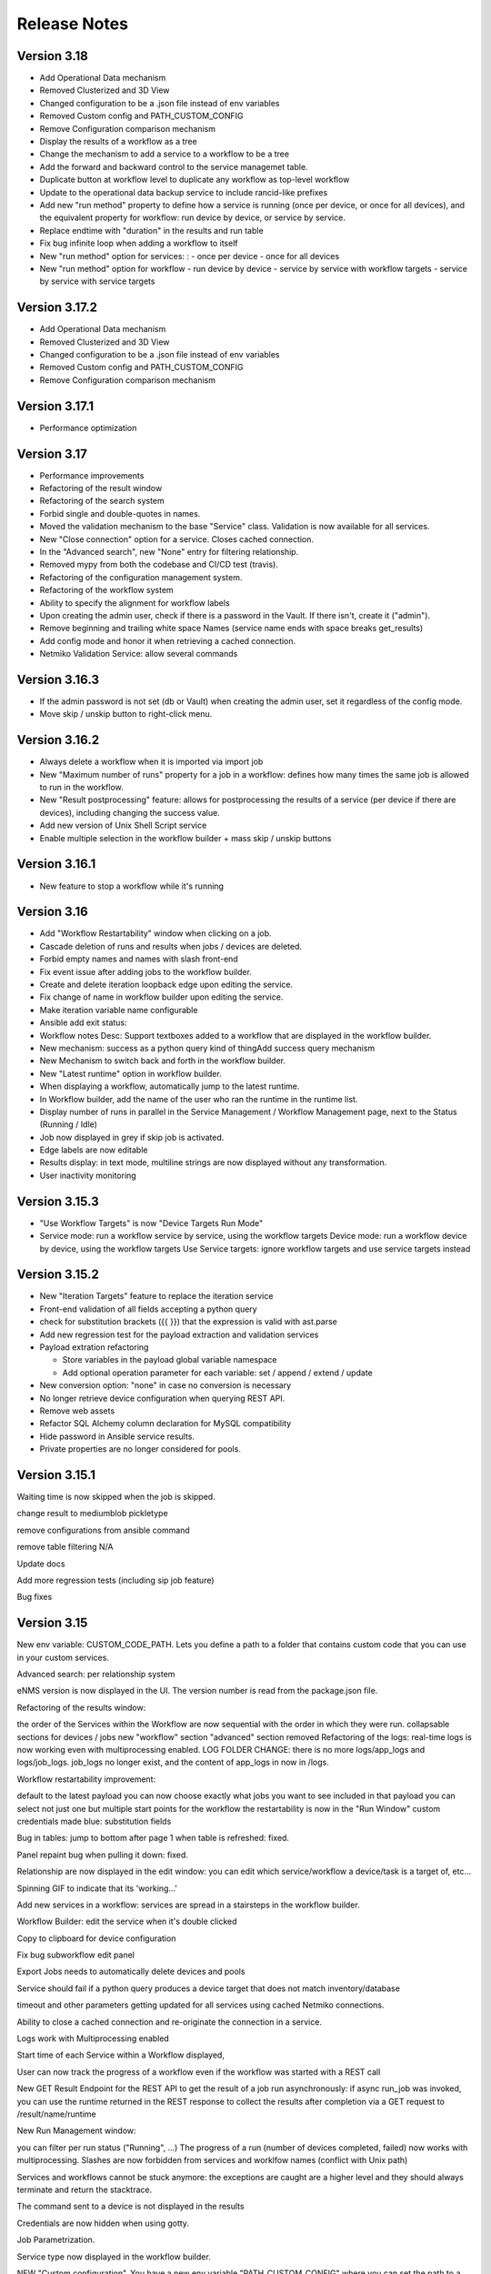 =============
Release Notes
=============

Version 3.18
------------

- Add Operational Data mechanism
- Removed Clusterized and 3D View
- Changed configuration to be a .json file instead of env variables
- Removed Custom config and PATH_CUSTOM_CONFIG
- Remove Configuration comparison mechanism
- Display the results of a workflow as a tree
- Change the mechanism to add a service to a workflow to be a tree
- Add the forward and backward control to the service managemet table.
- Duplicate button at workflow level to duplicate any workflow as top-level workflow
- Update to the operational data backup service to include rancid-like prefixes
- Add new "run method" property to define how a service is running (once per device, or once for all devices),
  and the equivalent property for workflow: run device by device, or service by service.
- Replace endtime with "duration" in the results and run table
- Fix bug infinite loop when adding a workflow to itself
- New "run method" option for services: : 
  - once per device
  - once for all devices
- New "run method" option for workflow
  - run device by device
  - service by service with workflow targets
  - service by service with service targets

Version 3.17.2
--------------

- Add Operational Data mechanism
- Removed Clusterized and 3D View
- Changed configuration to be a .json file instead of env variables
- Removed Custom config and PATH_CUSTOM_CONFIG
- Remove Configuration comparison mechanism

Version 3.17.1
--------------

- Performance optimization

Version 3.17
------------

- Performance improvements
- Refactoring of the result window
- Refactoring of the search system
- Forbid single and double-quotes in names.
- Moved the validation mechanism to the base "Service" class. Validation is now
  available for all services.
- New "Close connection" option for a service. Closes cached connection.
- In the "Advanced search", new "None" entry for filtering relationship.
- Removed mypy from both the codebase and CI/CD test (travis).
- Refactoring of the configuration management system.
- Refactoring of the workflow system
- Ability to specify the alignment for workflow labels
- Upon creating the admin user, check if there is a password in the Vault. If there isn't, create it ("admin").
- Remove beginning and trailing white space Names (service name ends with space breaks get_results)
- Add config mode and honor it when retrieving a cached connection.
- Netmiko Validation Service: allow several commands

Version 3.16.3
--------------

- If the admin password is not set (db or Vault) when creating the admin user, set it regardless of the config mode.
- Move skip / unskip button to right-click menu.

Version 3.16.2
--------------

- Always delete a workflow when it is imported via import job
- New "Maximum number of runs" property for a job in a workflow: defines how many times the same
  job is allowed to run in the workflow.
- New "Result postprocessing" feature: allows for postprocessing the results of a service
  (per device if there are devices), including changing the success value.
- Add new version of Unix Shell Script service
- Enable multiple selection in the workflow builder + mass skip / unskip buttons

Version 3.16.1
--------------

- New feature to stop a workflow while it's running

Version 3.16
------------

- Add "Workflow Restartability" window when clicking on a job.
- Cascade deletion of runs and results when jobs / devices are deleted.
- Forbid empty names and names with slash front-end
- Fix event issue after adding jobs to the workflow builder.
- Create and delete iteration loopback edge upon editing the service.
- Fix change of name in workflow builder upon editing the service.
- Make iteration variable name configurable
- Ansible add exit status:
- Workflow notes Desc: Support textboxes added to a workflow that are displayed in the workflow builder.
- New mechanism: success as a python query kind of thingAdd success query mechanism
- New Mechanism to switch back and forth in the workflow builder.
- New "Latest runtime" option in workflow builder.
- When displaying a workflow, automatically jump to the latest runtime.
- In Workflow builder, add the name of the user who ran the runtime in the runtime list.
- Display number of runs in parallel in the Service Management / Workflow Management page,
  next to the Status (Running / Idle)
- Job now displayed in grey if skip job is activated.
- Edge labels are now editable
- Results display: in text mode, multiline strings are now displayed without any transformation.
- User inactivity monitoring

Version 3.15.3
--------------

- "Use Workflow Targets" is now "Device Targets Run Mode"
- Service mode: run a workflow service by service, using the workflow targets
  Device mode: run a workflow device by device, using the workflow targets
  Use Service targets: ignore workflow targets and use service targets instead

Version 3.15.2
--------------

- New "Iteration Targets" feature to replace the iteration service
- Front-end validation of all fields accepting a python query
- check for substitution brackets ({{ }}) that the expression is valid with ast.parse
- Add new regression test for the payload extraction and validation services
- Payload extration refactoring

  - Store variables in the payload global variable namespace
  - Add optional operation parameter for each variable: set / append / extend / update

- New conversion option: "none" in case no conversion is necessary
- No longer retrieve device configuration when querying REST API.
- Remove web assets
- Refactor SQL Alchemy column declaration for MySQL compatibility
- Hide password in Ansible service results.
- Private properties are no longer considered for pools.

Version 3.15.1
--------------

Waiting time is now skipped when the job is skipped.

change result to mediumblob pickletype

remove configurations from ansible command

remove table filtering N/A

Update docs

Add more regression tests (including sip job feature)

Bug fixes


Version 3.15
------------

New env variable: CUSTOM_CODE_PATH. Lets you define a path to a folder that contains custom code that
you can use in your custom services.

Advanced search: per relationship system

eNMS version is now displayed in the UI. The version number is read from the package.json file.

Refactoring of the results window:

the order of the Services within the Workflow are now sequential with the order in which they were run.
collapsable sections for devices / jobs
new "workflow" section
"advanced" section removed
Refactoring of the logs: real-time logs is now working
even with multiprocessing enabled.
LOG FOLDER CHANGE: there is no more logs/app_logs and logs/job_logs. job_logs no longer exist,
and the content of app_logs in now in /logs.

Workflow restartability improvement:

default to the latest payload
you can now choose exactly what jobs you want to see included in that payload
you can select not just one but multiple start points for the workflow
the restartability is now in the "Run Window"
custom credentials made blue: substitution fields

Bug in tables: jump to bottom after page 1 when table is refreshed: fixed.

Panel repaint bug when pulling it down: fixed.

Relationship are now displayed in the edit window: you can edit which service/workflow a device/task is a target of, etc...

Spinning GIF to indicate that its 'working...'

Add new services in a workflow: services are spread in a stairsteps in the workflow builder.

Workflow Builder: edit the service when it's double clicked

Copy to clipboard for device configuration

Fix bug subworkflow edit panel

Export Jobs needs to automatically delete devices and pools

Service should fail if a python query produces a device target that does not match inventory/database

timeout and other parameters getting updated for all services using cached Netmiko connections.

Ability to close a cached connection and re-originate the connection in a service.

Logs work with Multiprocessing enabled

Start time of each Service within a Workflow displayed,

User can now track the progress of a workflow even if the workflow was started with a REST call

New GET Result Endpoint for the REST API to get the result of a job run asynchronously:
if async run_job was invoked, you can use the runtime returned in the REST response
to collect the results after completion
via a GET request to /result/name/runtime

New Run Management window:

you can filter per run status ("Running", ...)
The progress of a run (number of devices completed, failed) now works with multiprocessing.
Slashes are now forbidden from services and worklfow names (conflict with Unix path)

Services and workflows cannot be stuck anymore: the exceptions are caught are a higher level
and they should always terminate and return the stacktrace.

The command sent to a device is not displayed in the results

Credentials are now hidden when using gotty.

Job Parametrization.

Service type now displayed in the workflow builder.

NEW "Custom configuration". You have a new env variable "PATH_CUSTOM_CONFIG" where you can set
the path to a valid JSON valid.
You can find an example of such a file in the tests/customization folder.
In this file, you can set any property you want (for example if you're running in LAB or PRODUCTION).

New parameter: Skip (boolean)
If that property is ticked, the job is ticked when run in a workflow.

New parameter: Skip query (string)
Same as skip, except that it takes a python query.
You can use a variable from the payload to decided whether or not to skip a job (via the get_result function, or the get_var function)
or a variable from the "custom configuration" available as a dictionary called "config".

Added number of successful / failed devices on workflow edges.

Run status automatically switched from "Running" to "Aborted" upon reloading the app.

napalm getter service: default dict match mode becomes inclusion.

Renaming 'History' => 'Job Run Status'

Replaced pyyaml with ruamel

Both true and True are now accepted when saving a dictionary field.

Running an ansible playbook in the /playbooks folder doesn't work because of ansible/ansible#12862.
In order to work around that, I am now using the optional "cwd" argument of subprocess.check_output in the ansible service to tell eNMS to run the ansible-playbook command from the /playbooks folder.

Set stdout_callback = json in ansible config to get a json output by default.

Change in the LDAP authentication: LDAP users that are not admin should now longer be allowed to log in (403 error).

The "dictionary match" mechanism should support lists now.

New "Logs" window to see the different logs of a service/workflow for each runtime.

show the user that initiated the job, along with the runtime when selecting a run